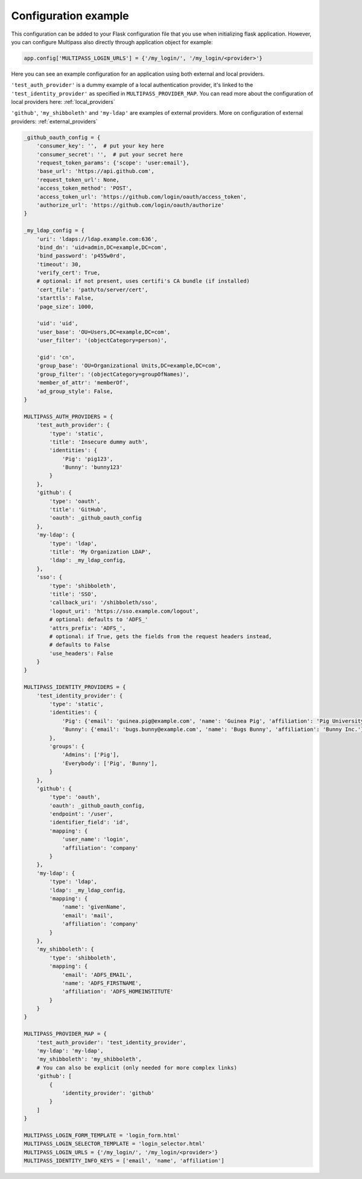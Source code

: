 
.. _config_example:

Configuration example
=====================

This configuration can be added to your Flask configuration file that you use when initializing flask application. However, you can configure Multipass also directly through application object for example:

.. code-block:: python

    app.config['MULTIPASS_LOGIN_URLS'] = {'/my_login/', '/my_login/<provider>'}

Here you can see an example configuration for an application using both external and local providers.

``'test_auth_provider'`` is a dummy example of a local authentication provider, it's linked to the ``'test_identity_provider'`` as specified in ``MULTIPASS_PROVIDER_MAP``. You can read more about the configuration of local providers here: :ref:`local_providers`

``'github'``, ``'my_shibboleth'`` and ``'my-ldap'`` are examples of external providers. More on configuration of external providers:  :ref:`external_providers`

.. code-block:: python

    _github_oauth_config = {
        'consumer_key': '',  # put your key here
        'consumer_secret': '',  # put your secret here
        'request_token_params': {'scope': 'user:email'},
        'base_url': 'https://api.github.com',
        'request_token_url': None,
        'access_token_method': 'POST',
        'access_token_url': 'https://github.com/login/oauth/access_token',
        'authorize_url': 'https://github.com/login/oauth/authorize'
    }

    _my_ldap_config = {
        'uri': 'ldaps://ldap.example.com:636',
        'bind_dn': 'uid=admin,DC=example,DC=com',
        'bind_password': 'p455w0rd',
        'timeout': 30,
        'verify_cert': True,
        # optional: if not present, uses certifi's CA bundle (if installed)
        'cert_file': 'path/to/server/cert',
        'starttls': False,
        'page_size': 1000,

        'uid': 'uid',
        'user_base': 'OU=Users,DC=example,DC=com',
        'user_filter': '(objectCategory=person)',

        'gid': 'cn',
        'group_base': 'OU=Organizational Units,DC=example,DC=com',
        'group_filter': '(objectCategory=groupOfNames)',
        'member_of_attr': 'memberOf',
        'ad_group_style': False,
    }

    MULTIPASS_AUTH_PROVIDERS = {
        'test_auth_provider': {
            'type': 'static',
            'title': 'Insecure dummy auth',
            'identities': {
                'Pig': 'pig123',
                'Bunny': 'bunny123'
            }
        },
        'github': {
            'type': 'oauth',
            'title': 'GitHub',
            'oauth': _github_oauth_config
        },
        'my-ldap': {
            'type': 'ldap',
            'title': 'My Organization LDAP',
            'ldap': _my_ldap_config,
        },
        'sso': {
            'type': 'shibboleth',
            'title': 'SSO',
            'callback_uri': '/shibboleth/sso',
            'logout_uri': 'https://sso.example.com/logout',
            # optional: defaults to 'ADFS_'
            'attrs_prefix': 'ADFS_',
            # optional: if True, gets the fields from the request headers instead,
            # defaults to False
            'use_headers': False
        }
    }

    MULTIPASS_IDENTITY_PROVIDERS = {
        'test_identity_provider': {
            'type': 'static',
            'identities': {
                'Pig': {'email': 'guinea.pig@example.com', 'name': 'Guinea Pig', 'affiliation': 'Pig University'},
                'Bunny': {'email': 'bugs.bunny@example.com', 'name': 'Bugs Bunny', 'affiliation': 'Bunny Inc.'}
            },
            'groups': {
                'Admins': ['Pig'],
                'Everybody': ['Pig', 'Bunny'],
            }
        },
        'github': {
            'type': 'oauth',
            'oauth': _github_oauth_config,
            'endpoint': '/user',
            'identifier_field': 'id',
            'mapping': {
                'user_name': 'login',
                'affiliation': 'company'
            }
        },
        'my-ldap': {
            'type': 'ldap',
            'ldap': _my_ldap_config,
            'mapping': {
                'name': 'givenName',
                'email': 'mail',
                'affiliation': 'company'
            }
        },
        'my_shibboleth': {
            'type': 'shibboleth',
            'mapping': {
                'email': 'ADFS_EMAIL',
                'name': 'ADFS_FIRSTNAME',
                'affiliation': 'ADFS_HOMEINSTITUTE'
            }
        }
    }

    MULTIPASS_PROVIDER_MAP = {
        'test_auth_provider': 'test_identity_provider',
        'my-ldap': 'my-ldap',
        'my_shibboleth': 'my_shibboleth',
        # You can also be explicit (only needed for more complex links)
        'github': [
            {
                'identity_provider': 'github'
            }
        ]
    }

    MULTIPASS_LOGIN_FORM_TEMPLATE = 'login_form.html'
    MULTIPASS_LOGIN_SELECTOR_TEMPLATE = 'login_selector.html'
    MULTIPASS_LOGIN_URLS = {'/my_login/', '/my_login/<provider>'}
    MULTIPASS_IDENTITY_INFO_KEYS = ['email', 'name', 'affiliation']
